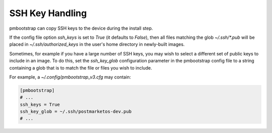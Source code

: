 
################
SSH Key Handling
################

pmbootstrap can copy SSH keys to the device during the install step.

If the config file option `ssh_keys` is set to `True` (it defaults to `False`),
then all files matching the glob `~/.ssh/*.pub` will be placed in
`~/.ssh/authorized_keys` in the user's home directory in newly-built images.

Sometimes, for example if you have a large number of SSH keys, you may wish to
select a different set of public keys to include in an image. To do this, set
the `ssh_key_glob` configuration parameter in the pmbootstrap config file to a
string containing a glob that is to match the file or files you wish to
include.

For example, a `~/.config/pmbootstrap_v3.cfg` may contain:

.. code-block:: shell

    [pmbootstrap]
    # ...
    ssh_keys = True
    ssh_key_glob = ~/.ssh/postmarketos-dev.pub
    # ...

